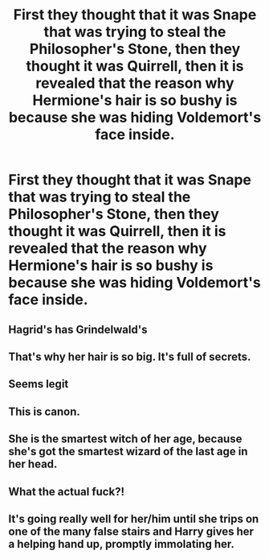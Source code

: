 #+TITLE: First they thought that it was Snape that was trying to steal the Philosopher's Stone, then they thought it was Quirrell, then it is revealed that the reason why Hermione's hair is so bushy is because she was hiding Voldemort's face inside.

* First they thought that it was Snape that was trying to steal the Philosopher's Stone, then they thought it was Quirrell, then it is revealed that the reason why Hermione's hair is so bushy is because she was hiding Voldemort's face inside.
:PROPERTIES:
:Author: arlen1997
:Score: 42
:DateUnix: 1604463126.0
:DateShort: 2020-Nov-04
:FlairText: Prompt
:END:

** Hagrid's has Grindelwald's
:PROPERTIES:
:Author: Jon_Riptide
:Score: 19
:DateUnix: 1604475828.0
:DateShort: 2020-Nov-04
:END:


** That's why her hair is so big. It's full of secrets.
:PROPERTIES:
:Author: First-NameLast-Name
:Score: 21
:DateUnix: 1604463825.0
:DateShort: 2020-Nov-04
:END:


** Seems legit
:PROPERTIES:
:Author: Mishcl
:Score: 7
:DateUnix: 1604473966.0
:DateShort: 2020-Nov-04
:END:


** This is canon.
:PROPERTIES:
:Author: chhrbby
:Score: 6
:DateUnix: 1604490520.0
:DateShort: 2020-Nov-04
:END:


** She is the smartest witch of her age, because she's got the smartest wizard of the last age in her head.
:PROPERTIES:
:Author: berkeleyjake
:Score: 5
:DateUnix: 1604547234.0
:DateShort: 2020-Nov-05
:END:


** What the actual fuck?!
:PROPERTIES:
:Author: r-Sam
:Score: 4
:DateUnix: 1604495748.0
:DateShort: 2020-Nov-04
:END:


** It's going really well for her/him until she trips on one of the many false stairs and Harry gives her a helping hand up, promptly immolating her.
:PROPERTIES:
:Author: Electric999999
:Score: 2
:DateUnix: 1604630396.0
:DateShort: 2020-Nov-06
:END:
